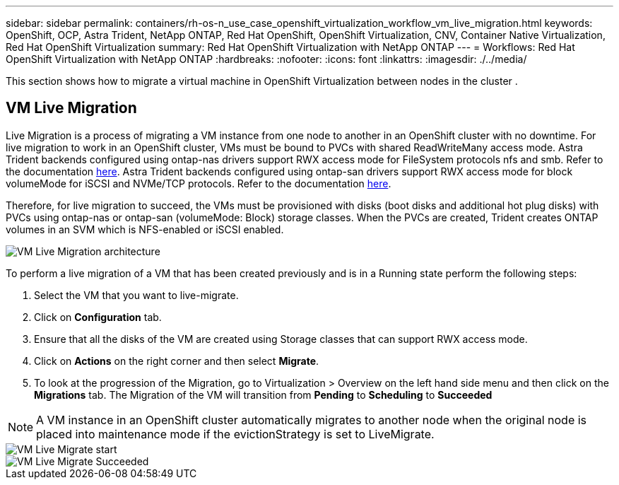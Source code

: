 ---
sidebar: sidebar
permalink: containers/rh-os-n_use_case_openshift_virtualization_workflow_vm_live_migration.html
keywords: OpenShift, OCP, Astra Trident, NetApp ONTAP, Red Hat OpenShift, OpenShift Virtualization, CNV, Container Native Virtualization, Red Hat OpenShift Virtualization
summary: Red Hat OpenShift Virtualization with NetApp ONTAP
---
= Workflows: Red Hat OpenShift Virtualization with NetApp ONTAP
:hardbreaks:
:nofooter:
:icons: font
:linkattrs:
:imagesdir: ./../media/

[.lead]
This section shows how to migrate a virtual machine in OpenShift Virtualization between nodes in the cluster .

== VM Live Migration

Live Migration is a process of migrating a VM instance from one node to another in an OpenShift cluster with no downtime. For live migration to work in an OpenShift cluster, VMs must be bound to PVCs with shared ReadWriteMany access mode. Astra Trident backends configured using ontap-nas drivers support RWX access mode for FileSystem protocols nfs and smb. Refer to the documentation link:https://docs.netapp.com/us-en/trident/trident-use/ontap-nas.html[here]. Astra Trident backends configured using ontap-san drivers support RWX access mode for block volumeMode for iSCSI and NVMe/TCP protocols. Refer to the documentation link:https://docs.netapp.com/us-en/trident/trident-use/ontap-san.html[here].

Therefore, for live migration to succeed, the VMs must be provisioned with disks (boot disks and additional hot plug disks) with PVCs using ontap-nas or ontap-san (volumeMode: Block) storage classes. When the PVCs are created, Trident creates ONTAP volumes in an SVM which is NFS-enabled or iSCSI enabled.

image::redhat_openshift_image55.png[VM Live Migration architecture]

To perform a live migration of a VM that has been created previously and is in a Running state perform the following steps:

.   Select the VM that you want to live-migrate.
.   Click on *Configuration* tab.
.   Ensure that all the disks of the VM are created using Storage classes that can support RWX access mode.
.   Click on *Actions* on the right corner and then select *Migrate*.
.   To look at the progression of the Migration, go to Virtualization > Overview on the left hand side menu and then click on the *Migrations* tab. 
The Migration of the VM will transition from *Pending* to *Scheduling* to *Succeeded*


NOTE: A VM instance in an OpenShift cluster automatically migrates to another node when the original node is placed into maintenance mode if the evictionStrategy is set to LiveMigrate.

image::rh-os-n_use_case_vm_live_migrate_1.png[VM Live Migrate start]

image::rh-os-n_use_case_vm_live_migrate_2.png[VM Live Migrate Succeeded]
